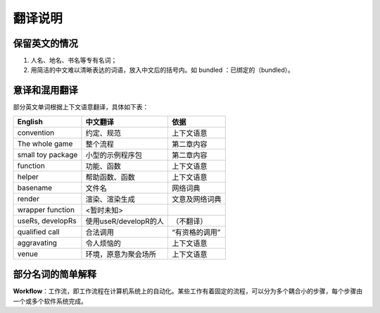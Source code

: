
翻译说明
============================================

保留英文的情况
--------------

1. 人名、地名、书名等专有名词；
2. 用简洁的中文难以清晰表达的词语，放入中文后的括号内。如 bundled ：已绑定的（bundled）。


意译和混用翻译
--------------

部分英文单词根据上下文语意翻译，具体如下表：

================== ===================== ================
English            中文翻译               依据
================== ===================== ================
convention         约定、规范             上下文语意
The whole game     整个流程               第二章内容
small toy package  小型的示例程序包       第二章内容
function           功能、函数             上下文语意
helper             帮助函数、函数         上下文语意
basename           文件名                 网络词典
render             渲染、渲染生成         文意及网络词典
wrapper function   <暂时未知>
useRs, developRs   使用useR/developR的人  （不翻译）
qualified call     合法调用               “有资格的调用”
aggravating        令人烦恼的             上下文语意
venue              环境，原意为聚会场所    上下文语意
================== ===================== ================


部分名词的简单解释
----------------------

\ **Workflow**\ ：工作流，即工作流程在计算机系统上的自动化。某些工作有着固定的流程，可以分为多个耦合小的步骤，每个步骤由一个或多个软件系统完成。
